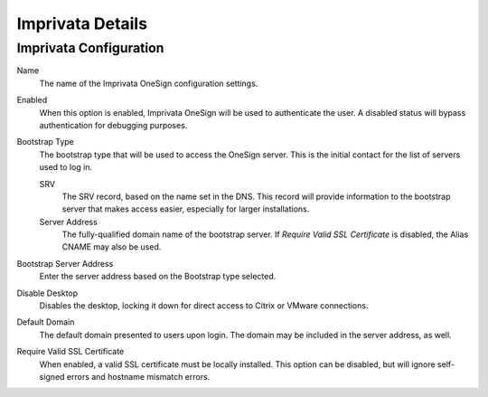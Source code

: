 Imprivata Details
-----------------

Imprivata Configuration
~~~~~~~~~~~~~~~~~~~~~~~

Name
    The name of the Imprivata OneSign configuration settings. 
Enabled
    When this option is enabled, Imprivata OneSign will be used to authenticate
    the user. A disabled status will bypass authentication for debugging 
    purposes. 
Bootstrap Type
    The bootstrap type that will be used to access the OneSign server. This is
    the initial contact for the list of servers used to log in.    

    SRV
        The SRV record, based on the name set in the DNS. This record will 
        provide information to the bootstrap server that makes access easier,
        especially for larger installations.
    Server Address
        The fully-qualified domain name of the bootstrap server. If 
        `Require Valid SSL Certificate` is disabled, the Alias CNAME may also
        be used.
Bootstrap Server Address
    Enter the server address based on the Bootstrap type selected. 
Disable Desktop
    Disables the desktop, locking it down for direct access to Citrix or VMware
    connections.
Default Domain
    The default domain presented to users upon login. The domain may be 
    included in the server address, as well.
Require Valid SSL Certificate
    When enabled, a valid SSL certificate must be locally installed. This 
    option can be disabled, but will ignore self-signed errors and hostname
    mismatch errors.